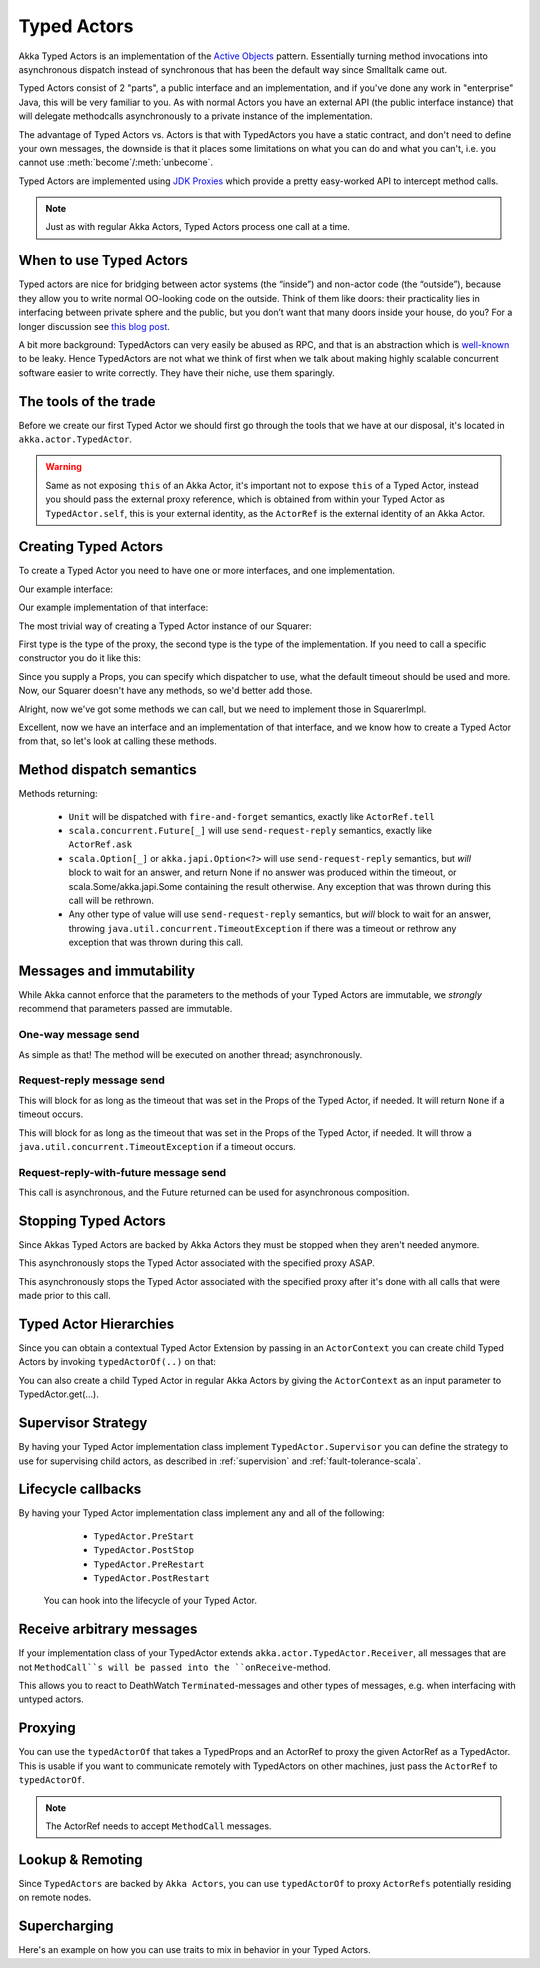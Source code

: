 Typed Actors
====================

Akka Typed Actors is an implementation of the `Active Objects <http://en.wikipedia.org/wiki/Active_object>`_ pattern.
Essentially turning method invocations into asynchronous dispatch instead of synchronous that has been the default way since Smalltalk came out.

Typed Actors consist of 2 "parts", a public interface and an implementation, and if you've done any work in "enterprise" Java, this will be very familiar to you. As with normal Actors you have an external API (the public interface instance) that will delegate methodcalls asynchronously to
a private instance of the implementation.

The advantage of Typed Actors vs. Actors is that with TypedActors you have a
static contract, and don't need to define your own messages, the downside is
that it places some limitations on what you can do and what you can't, i.e. you
cannot use :meth:`become`/:meth:`unbecome`.

Typed Actors are implemented using `JDK Proxies <http://docs.oracle.com/javase/6/docs/api/java/lang/reflect/Proxy.html>`_ which provide a pretty easy-worked API to intercept method calls.

.. note::

    Just as with regular Akka Actors, Typed Actors process one call at a time.

When to use Typed Actors
------------------------

Typed actors are nice for bridging between actor systems (the “inside”) and
non-actor code (the “outside”), because they allow you to write normal
OO-looking code on the outside. Think of them like doors: their practicality
lies in interfacing between private sphere and the public, but you don’t want
that many doors inside your house, do you? For a longer discussion see `this
blog post <http://letitcrash.com/post/19074284309/when-to-use-typedactors>`_.

A bit more background: TypedActors can very easily be abused as RPC, and that
is an abstraction which is `well-known
<http://labs.oracle.com/techrep/1994/abstract-29.html>`_ to be leaky. Hence
TypedActors are not what we think of first when we talk about making highly
scalable concurrent software easier to write correctly. They have their niche,
use them sparingly.

The tools of the trade
----------------------

Before we create our first Typed Actor we should first go through the tools that we have at our disposal,
it's located in ``akka.actor.TypedActor``.

.. includecode:: code/docs/actor/TypedActorDocSpec.scala
   :include: typed-actor-extension-tools

.. warning::

    Same as not exposing ``this`` of an Akka Actor, it's important not to expose ``this`` of a Typed Actor,
    instead you should pass the external proxy reference, which is obtained from within your Typed Actor as
    ``TypedActor.self``, this is your external identity, as the ``ActorRef`` is the external identity of
    an Akka Actor.

Creating Typed Actors
---------------------

To create a Typed Actor you need to have one or more interfaces, and one implementation.

Our example interface:

.. includecode:: code/docs/actor/TypedActorDocSpec.scala
   :include: imports,typed-actor-iface
   :exclude: typed-actor-iface-methods

Our example implementation of that interface:

.. includecode:: code/docs/actor/TypedActorDocSpec.scala
   :include: imports,typed-actor-impl
   :exclude: typed-actor-impl-methods

The most trivial way of creating a Typed Actor instance
of our Squarer:

.. includecode:: code/docs/actor/TypedActorDocSpec.scala
   :include: typed-actor-create1

First type is the type of the proxy, the second type is the type of the implementation.
If you need to call a specific constructor you do it like this:

.. includecode:: code/docs/actor/TypedActorDocSpec.scala
   :include: typed-actor-create2

Since you supply a Props, you can specify which dispatcher to use, what the default timeout should be used and more.
Now, our Squarer doesn't have any methods, so we'd better add those.

.. includecode:: code/docs/actor/TypedActorDocSpec.scala
   :include: imports,typed-actor-iface

Alright, now we've got some methods we can call, but we need to implement those in SquarerImpl.

.. includecode:: code/docs/actor/TypedActorDocSpec.scala
   :include: imports,typed-actor-impl

Excellent, now we have an interface and an implementation of that interface,
and we know how to create a Typed Actor from that, so let's look at calling these methods.

Method dispatch semantics
-------------------------

Methods returning:

  * ``Unit`` will be dispatched with ``fire-and-forget`` semantics, exactly like ``ActorRef.tell``
  * ``scala.concurrent.Future[_]`` will use ``send-request-reply`` semantics, exactly like ``ActorRef.ask``
  * ``scala.Option[_]`` or ``akka.japi.Option<?>`` will use ``send-request-reply`` semantics, but *will* block to wait for an answer,
    and return None if no answer was produced within the timeout, or scala.Some/akka.japi.Some containing the result otherwise.
    Any exception that was thrown during this call will be rethrown.
  * Any other type of value will use ``send-request-reply`` semantics, but *will* block to wait for an answer,
    throwing ``java.util.concurrent.TimeoutException`` if there was a timeout or rethrow any exception that was thrown during this call.

Messages and immutability
-------------------------

While Akka cannot enforce that the parameters to the methods of your Typed Actors are immutable,
we *strongly* recommend that parameters passed are immutable.

One-way message send
^^^^^^^^^^^^^^^^^^^^

.. includecode:: code/docs/actor/TypedActorDocSpec.scala
   :include: typed-actor-call-oneway

As simple as that! The method will be executed on another thread; asynchronously.

Request-reply message send
^^^^^^^^^^^^^^^^^^^^^^^^^^

.. includecode:: code/docs/actor/TypedActorDocSpec.scala
   :include: typed-actor-call-option

This will block for as long as the timeout that was set in the Props of the Typed Actor,
if needed. It will return ``None`` if a timeout occurs.

.. includecode:: code/docs/actor/TypedActorDocSpec.scala
   :include: typed-actor-call-strict

This will block for as long as the timeout that was set in the Props of the Typed Actor,
if needed. It will throw a ``java.util.concurrent.TimeoutException`` if a timeout occurs.

Request-reply-with-future message send
^^^^^^^^^^^^^^^^^^^^^^^^^^^^^^^^^^^^^^

.. includecode:: code/docs/actor/TypedActorDocSpec.scala
   :include: typed-actor-call-future

This call is asynchronous, and the Future returned can be used for asynchronous composition.

Stopping Typed Actors
---------------------

Since Akkas Typed Actors are backed by Akka Actors they must be stopped when they aren't needed anymore.

.. includecode:: code/docs/actor/TypedActorDocSpec.scala
   :include: typed-actor-stop

This asynchronously stops the Typed Actor associated with the specified proxy ASAP.

.. includecode:: code/docs/actor/TypedActorDocSpec.scala
   :include: typed-actor-poisonpill

This asynchronously stops the Typed Actor associated with the specified proxy
after it's done with all calls that were made prior to this call.

Typed Actor Hierarchies
-----------------------

Since you can obtain a contextual Typed Actor Extension by passing in an ``ActorContext``
you can create child Typed Actors by invoking ``typedActorOf(..)`` on that:

.. includecode:: code/docs/actor/TypedActorDocSpec.scala
   :include: typed-actor-hierarchy

You can also create a child Typed Actor in regular Akka Actors by giving the ``ActorContext``
as an input parameter to TypedActor.get(…).

Supervisor Strategy
-------------------

By having your Typed Actor implementation class implement ``TypedActor.Supervisor``
you can define the strategy to use for supervising child actors, as described in
:ref:`supervision` and :ref:`fault-tolerance-scala`.

Lifecycle callbacks
-------------------

By having your Typed Actor implementation class implement any and all of the following:

    * ``TypedActor.PreStart``
    * ``TypedActor.PostStop``
    * ``TypedActor.PreRestart``
    * ``TypedActor.PostRestart``

 You can hook into the lifecycle of your Typed Actor.

Receive arbitrary messages
--------------------------

If your implementation class of your TypedActor extends ``akka.actor.TypedActor.Receiver``,
all messages that are not ``MethodCall``s will be passed into the ``onReceive``-method.

This allows you to react to DeathWatch ``Terminated``-messages and other types of messages,
e.g. when interfacing with untyped actors.

Proxying
--------

You can use the ``typedActorOf`` that takes a TypedProps and an ActorRef to proxy the given ActorRef as a TypedActor.
This is usable if you want to communicate remotely with TypedActors on other machines, just pass the ``ActorRef`` to ``typedActorOf``.

.. note::

  The ActorRef needs to accept ``MethodCall`` messages.

Lookup & Remoting
-----------------

Since ``TypedActors`` are backed by ``Akka Actors``, you can use ``typedActorOf`` to proxy ``ActorRefs`` potentially residing on remote nodes.

.. includecode:: code/docs/actor/TypedActorDocSpec.scala#typed-actor-remote

Supercharging
-------------

Here's an example on how you can use traits to mix in behavior in your Typed Actors.

.. includecode:: code/docs/actor/TypedActorDocSpec.scala#typed-actor-supercharge

.. includecode:: code/docs/actor/TypedActorDocSpec.scala#typed-actor-supercharge-usage
